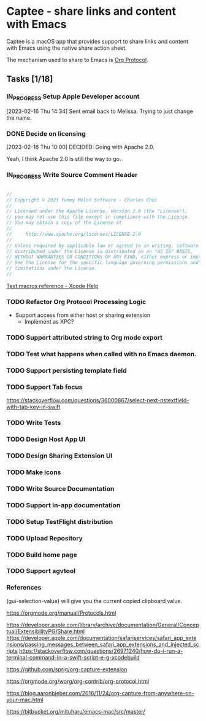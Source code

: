 * Captee - share links and content with Emacs

Captee is a macOS app that provides support to share links and content with Emacs using the native share action sheet.

The mechanism used to share to Emacs is [[https://orgmode.org/manual/Protocols.html][Org Protocol]]. 

** Tasks [1/18]
*** IN_PROGRESS Setup Apple Developer account

[2023-02-16 Thu 14:34]
Sent email back to Melissa. Trying to just change the name.

*** DONE Decide on licensing
CLOSED: [2023-02-16 Thu 10:00]

[2023-02-16 Thu 10:00]
DECIDED: Going with Apache 2.0.

Yeah, I think Apache 2.0 is still the way to go.

*** IN_PROGRESS Write Source Comment Header

#+begin_src swift

  //
  // Copyright © 2023 Yummy Melon Software - Charles Choi
  //
  // Licensed under the Apache License, Version 2.0 (the "License");
  // you may not use this file except in compliance with the License.
  // You may obtain a copy of the License at
  //
  //     http://www.apache.org/licenses/LICENSE-2.0
  //
  // Unless required by applicable law or agreed to in writing, software
  // distributed under the License is distributed on an "AS IS" BASIS,
  // WITHOUT WARRANTIES OR CONDITIONS OF ANY KIND, either express or implied.
  // See the License for the specific language governing permissions and
  // limitations under the License.
  //

#+end_src

[[https://help.apple.com/xcode/mac/9.0/index.html?localePath=en.lproj#/dev7fe737ce0][Text macros reference - Xcode Help]]


*** TODO Refactor Org Protocol Processing Logic
- Support access from either host or sharing extension
  - Implement as XPC?

*** TODO Support attributed string to Org mode export

*** TODO Test what happens when called with no Emacs  daemon.

*** TODO Support persisting template field

*** TODO Support Tab focus
https://stackoverflow.com/questions/36000867/select-next-nstextfield-with-tab-key-in-swift

*** TODO Write Tests

*** TODO Design Host App UI

*** TODO Design Sharing Extension UI

*** TODO Make icons

*** TODO Write Source Documentation

*** TODO Support in-app documentation

*** TODO Setup TestFlight distribution

*** TODO Upload Repository

*** TODO Build home page

*** TODO Support agvtool

*** References

(gui-selection-value) will give you the current copied clipboard value.

https://orgmode.org/manual/Protocols.html

https://developer.apple.com/library/archive/documentation/General/Conceptual/ExtensibilityPG/Share.html
https://developer.apple.com/documentation/safariservices/safari_app_extensions/passing_messages_between_safari_app_extensions_and_injected_scripts
https://stackoverflow.com/questions/26971240/how-do-i-run-a-terminal-command-in-a-swift-script-e-g-xcodebuild

https://github.com/sprig/org-capture-extension

https://orgmode.org/worg/org-contrib/org-protocol.html

https://blog.aaronbieber.com/2016/11/24/org-capture-from-anywhere-on-your-mac.html

https://bitbucket.org/mituharu/emacs-mac/src/master/

